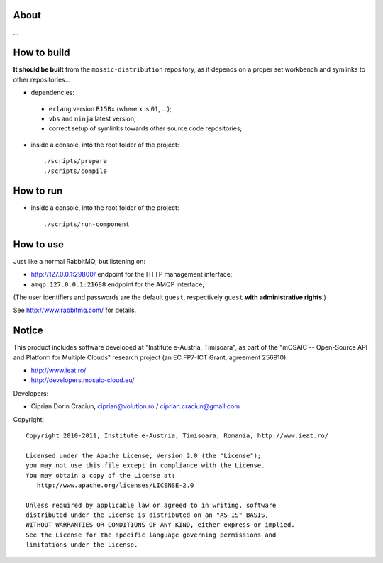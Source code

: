 
About
=====

...


How to build
============

**It should be built** from the ``mosaic-distribution`` repository, as it depends on a proper set workbench and symlinks to other
repositories...

* dependencies:

 * ``erlang`` version ``R15Bx`` (where ``x`` is ``01``, ...);
 * ``vbs`` and ``ninja`` latest version;
 * correct setup of symlinks towards other source code repositories;

* inside a console, into the root folder of the project: ::

  ./scripts/prepare
  ./scripts/compile

How to run
==========

* inside a console, into the root folder of the project: ::

  ./scripts/run-component


How to use
==========

Just like a normal RabbitMQ, but listening on:

* http://127.0.0.1:29800/ endpoint for the HTTP management interface;
* ``amqp:127.0.0.1:21688`` endpoint for the AMQP interface;

(The user identifiers and passwords are the default ``guest``, respectively ``guest`` **with administrative rights**.)

See http://www.rabbitmq.com/ for details.


Notice
======

This product includes software developed at "Institute e-Austria, Timisoara",
as part of the "mOSAIC -- Open-Source API and Platform for Multiple Clouds"
research project (an EC FP7-ICT Grant, agreement 256910).

* http://www.ieat.ro/
* http://developers.mosaic-cloud.eu/

Developers:

* Ciprian Dorin Craciun, ciprian@volution.ro / ciprian.craciun@gmail.com

Copyright: ::

   Copyright 2010-2011, Institute e-Austria, Timisoara, Romania, http://www.ieat.ro/
   
   Licensed under the Apache License, Version 2.0 (the "License");
   you may not use this file except in compliance with the License.
   You may obtain a copy of the License at:
      http://www.apache.org/licenses/LICENSE-2.0
   
   Unless required by applicable law or agreed to in writing, software
   distributed under the License is distributed on an "AS IS" BASIS,
   WITHOUT WARRANTIES OR CONDITIONS OF ANY KIND, either express or implied.
   See the License for the specific language governing permissions and
   limitations under the License.

